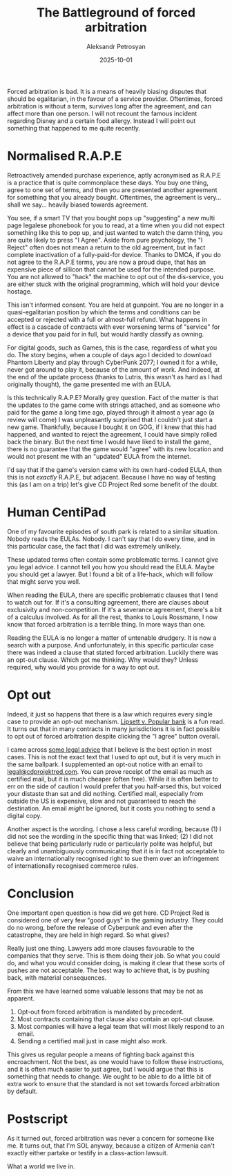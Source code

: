 #+DATE: 2025-10-01
#+AUTHOR: Aleksandr Petrosyan
#+TITLE: The Battleground of forced arbitration

Forced arbitration is bad.  It is a means of heavily biasing disputes that should be egalitarian, in the favour of a service provider.  Oftentimes, forced arbitration is without a term, survives long after the agreement, and can affect more than one person.  I will not recount the famous incident regarding Disney and a certain food allergy.  Instead I will point out something that happened to me quite recently.
* Normalised R.A.P.E

Retroactively amended purchase experience, aptly acronymised as R.A.P.E is a practice that is quite commonplace these days.  You buy one thing, agree to one set of terms, and then you are presented another agreement for something that you already bought.  Oftentimes, the agreement is very...  shall we say...  heavily biased towards agreement.

You see, if a smart TV that you bought pops up "suggesting" a new multi page legalese phonebook for you to read, at a time when you did not expect something like this to pop up, and just wanted to watch the damn thing, you are quite likely to press "I Agree".  Aside from pure psychology, the "I Reject" often does not mean a return to the old agreement, but in fact complete inactivation of a fully-paid-for device.  Thanks to DMCA, if you do not agree to the R.A.P.E terms, you are now a proud dupe, that has an expensive piece of sillicon that cannot be used for the intended purpose.  You are not allowed to "hack" the machine to opt out of the dis-service, you are either stuck with the original programming, which will hold your device hostage.

This isn't informed consent.  You are held at gunpoint.  You are no longer in a quasi-egalitarian position by which the terms and conditions can be accepted or rejected with a full or almost-full refund.  What happens in effect is a cascade of contracts with ever worsening terms of "service" for a device that you paid for in full, but would hardly classify as owning.

For digital goods, such as Games, this is the case, regardless of what you do.  The story begins, when a couple of days ago I decided to download Phantom Liberty and play through CyberPunk 2077; I owned it for a while, never got around to play it, because of the amount of work.  And indeed, at the end of the update process (thanks to Lutris, this wasn't as hard as I had originally thought), the game presented me with an EULA.

Is this technically R.A.P.E?  Morally grey question.  Fact of the matter is that the updates to the game come with strings attached, and as someone who paid for the game a long time ago, played through it almost a year ago (a review will come) I was unpleasantly surprised that I couldn't just start a new game.  Thankfully, because I bought it on GOG, if I knew that this had happened, and wanted to reject the agreement, I could have simply rolled back the binary.  But the next time I would have liked to install the game, there is no guarantee that the game would "agree" with its new location and would not present me with an "updated" EULA from the internet.

I'd say that if the game's version came with its own hard-coded EULA, then this is not /exactly/ R.A.P.E, but adjacent.  Because I have no way of testing this (as I am on a trip) let's give CD Project Red some benefit of the doubt.
* Human CentiPad

One of my favourite episodes of south park is related to a similar situation.  Nobody reads the EULAs.  Nobody.  I can't say that I do every time, and in this particular case, the fact that I did was extremely unlikely.

These updated terms often contain some problematic terms.  I cannot give you legal advice.  I cannot tell you how you should read the EULA.  Maybe you should get a lawyer.  But I found a bit of a life-hack, which will follow that might serve you well.

When reading the EULA, there are specific problematic clauses that I tend to watch out for.  If it's a consulting agreement, there are clauses about exclusivity and non-competition.  If it's a severance agreement, there's a bit of a calculus involved.  As for all the rest, thanks to Louis Rossmann, I now know that forced arbitration is a terrible thing.  In more ways than one.

Reading the EULA is no longer a matter of untenable drudgery.  It is now a search with a purpose.  And unfortunately, in this specific particular case there was indeed a clause that stated forced arbitration.  Luckily there was an opt-out clause.  Which got me thinking.  Why would they?  Unless required, why would you provide for a way to opt out.
* Opt out

Indeed, it just so happens that there is a law which requires every single case to provide an opt-out mechanism.  [[https://www.classaction.org/media/lipsett-v-banco-popular-north-america-settlement-agreement.pdf][Lipsett v. Popular bank]]
is a fun read.  It turns out that in many contracts in many jurisdictions it is in fact possible to opt out of forced arbitration despite clicking the "I agree" button overall.

I came across [[https://www.sadakafirm.com/blog/forced-arbitration-how-to-opt-out/][some legal advice]] that I believe is the best option in most cases.  This is not the exact text that I used to opt out, but it is very much in the same ballpark.  I supplemented an opt-out notice with an email to [[mailto:legal@cdprojektred.com][legal@cdprojektred.com]].  You can prove receipt of the email as much as certified mail, but it is much cheaper (often free).  While it is often better to err on the side of caution I would prefer that you half-arsed this, but voiced your distaste than sat and did nothing.  Certified mail, especially from outside the US is expensive, slow and not guaranteed to reach the destination.  An email /might/ be ignored, but it costs you nothing to send a digital copy.

Another aspect is the wording.  I chose a less careful wording, because (1) I did not see the wording in the specific thing that was linked; (2) I did not believe that being particularly rude or particularly polite was helpful, but clearly and unambiguously communicating that it is in fact not acceptable to waive an internationally recognised right to sue them over an infringement of internationally recognised commerce rules.
* Conclusion

One important open question is how did we get here.  CD Project Red is considered one of very few "good guys" in the gaming industry.  They could do no wrong, before the release of Cyberpunk and even after the catastrophe, they are held in high regard.  So what gives?

Really just one thing.  Lawyers add more clauses favourable to the companies that they serve.  This is them doing their job.  So what you could do, and what you would consider doing, is making it clear that these sorts of pushes are not acceptable.  The best way to achieve that, is by pushing back, with material consequences.

From this we have learned some valuable lessons that may be not as apparent.

1. Opt-out from forced arbitration is mandated by precedent.
2. Most contracts containing that clause also contain an opt-out clause.
3. Most companies will have a legal team that will most likely respond to an email.
4. Sending a certified mail just in case might also work.

This gives us regular people a means of fighting back against this encroachment.  Not the best, as one would have to follow these instructions, and it is often much easier to just agree, but I would argue that this is something that needs to change.  We ought to be able to do a little bit of extra work to ensure that the standard is not set towards forced arbitration by default.

* Postscript

As it turned out, forced arbitration was never a concern for someone like me.  It turns out, that I'm SOL anyway, because a citizen of Armenia can't exactly either partake or testify in a class-action lawsuit.

What a world we live in.
